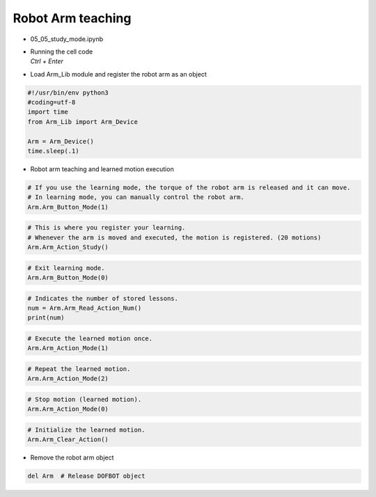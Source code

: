 ==================
Robot Arm teaching
==================

.. raw:: html
    
    <div style="background: #C3F8FF" class="admonition note custom">
        <p style="background: light-blue" class="admonition-title">
            Follow along: Robot Arm Movement Retention Example
        </p>
        <div class="line-block">
            <div class="line">The program launching process along with parameter settings are all simplified and set up on the Jupyter Notebook Environment.</div>
            <div class="line">The robot arm is able to retain an change in the robot arm position as a movement. This example shows how the movement teaching process is conducted.</div>
        </div>
        <ul>
            <li>Open the 05_05_study_mode.ipynb Jupyter Notebook</li>
            <li>Load Arm_Lib module and register the robot arm as an object</li>
            <li>Follow and Execute the example codes</li>

        </ul>
        <div class="line">(The Jetson Board used for these examples are => Jetson Nano)</div>
        
    </div>


.. raw:: html

    <hr>

-   05_05_study_mode.ipynb
-   | Running the cell code
    | `Ctrl + Enter`

.. thumbnail:: /_images/having_fun/teaching1.png

-   Load Arm_Lib module and register the robot arm as an object

.. code-block:: python

    #!/usr/bin/env python3
    #coding=utf-8
    import time
    from Arm_Lib import Arm_Device

    Arm = Arm_Device()
    time.sleep(.1)


-   Robot arm teaching and learned motion execution


.. code-block:: python

    # If you use the learning mode, the torque of the robot arm is released and it can move.
    # In learning mode, you can manually control the robot arm.
    Arm.Arm_Button_Mode(1)
    

.. code-block:: python

    # This is where you register your learning.
    # Whenever the arm is moved and executed, the motion is registered. (20 motions)
    Arm.Arm_Action_Study()


.. code-block:: python

    # Exit learning mode.
    Arm.Arm_Button_Mode(0)


.. code-block:: python

    # Indicates the number of stored lessons.
    num = Arm.Arm_Read_Action_Num()
    print(num)


.. code-block:: python

    # Execute the learned motion once.
    Arm.Arm_Action_Mode(1)


.. code-block:: python

    # Repeat the learned motion.
    Arm.Arm_Action_Mode(2)

.. code-block:: python

    # Stop motion (learned motion).
    Arm.Arm_Action_Mode(0)


.. code-block:: python 

    # Initialize the learned motion.
    Arm.Arm_Clear_Action()


-   Remove the robot arm object 


.. code-block:: python

    del Arm  # Release DOFBOT object
